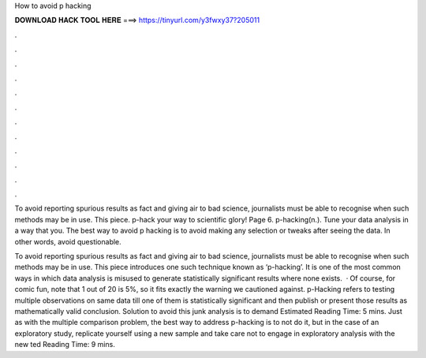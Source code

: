 How to avoid p hacking



𝐃𝐎𝐖𝐍𝐋𝐎𝐀𝐃 𝐇𝐀𝐂𝐊 𝐓𝐎𝐎𝐋 𝐇𝐄𝐑𝐄 ===> https://tinyurl.com/y3fwxy37?205011



.



.



.



.



.



.



.



.



.



.



.



.

To avoid reporting spurious results as fact and giving air to bad science, journalists must be able to recognise when such methods may be in use. This piece. p-hack your way to scientific glory! Page 6. p-hacking(n.). Tune your data analysis in a way that you. The best way to avoid p hacking is to avoid making any selection or tweaks after seeing the data. In other words, avoid questionable.

To avoid reporting spurious results as fact and giving air to bad science, journalists must be able to recognise when such methods may be in use. This piece introduces one such technique known as ‘p-hacking’. It is one of the most common ways in which data analysis is misused to generate statistically significant results where none exists.  · Of course, for comic fun, note that 1 out of 20 is 5%, so it fits exactly the warning we cautioned against. p-Hacking refers to testing multiple observations on same data till one of them is statistically significant and then publish or present those results as mathematically valid conclusion. Solution to avoid this junk analysis is to demand Estimated Reading Time: 5 mins. Just as with the multiple comparison problem, the best way to address p-hacking is to not do it, but in the case of an exploratory study, replicate yourself using a new sample and take care not to engage in exploratory analysis with the new ted Reading Time: 9 mins.
